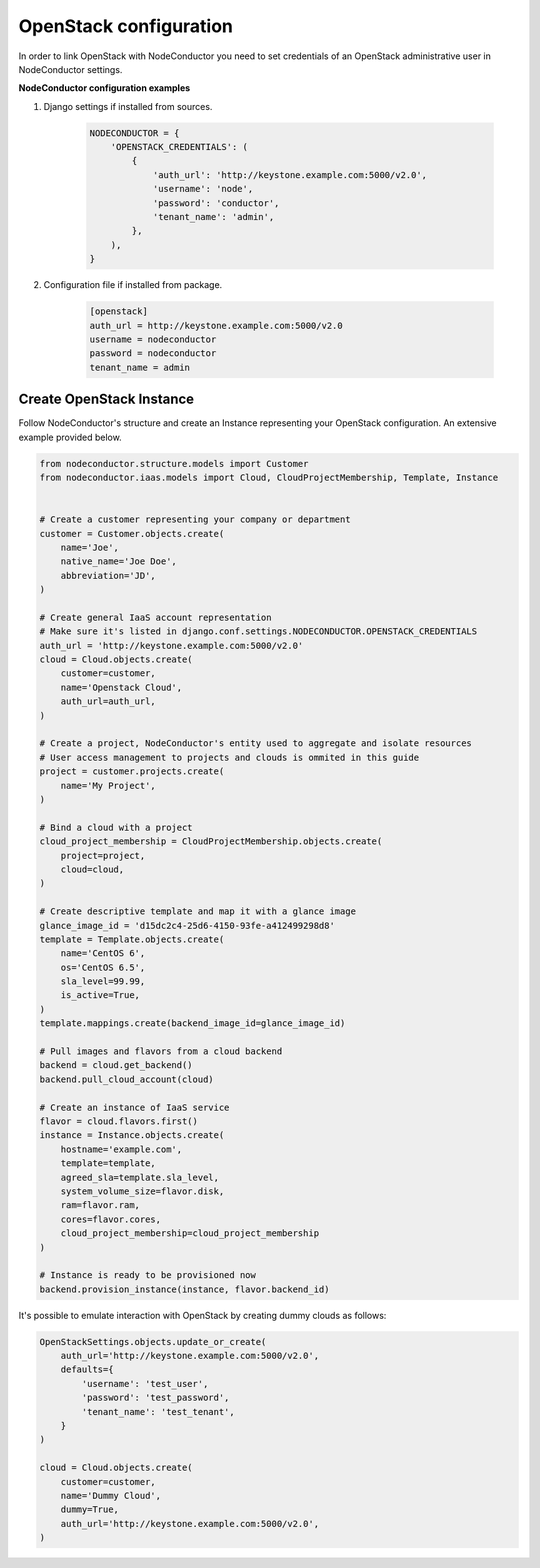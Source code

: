 OpenStack configuration
=======================

In order to link OpenStack with NodeConductor you need to set credentials of an OpenStack
administrative user in NodeConductor settings.

**NodeConductor configuration examples**

1. Django settings if installed from sources.

    .. code-block:: python

        NODECONDUCTOR = {
            'OPENSTACK_CREDENTIALS': (
                {
                    'auth_url': 'http://keystone.example.com:5000/v2.0',
                    'username': 'node',
                    'password': 'conductor',
                    'tenant_name': 'admin',
                },
            ),
        }

2. Configuration file if installed from package.

    .. code-block:: ini

        [openstack]
        auth_url = http://keystone.example.com:5000/v2.0
        username = nodeconductor
        password = nodeconductor
        tenant_name = admin

Create OpenStack Instance
-------------------------

Follow NodeConductor's structure and create an Instance representing your OpenStack configuration.
An extensive example provided below.

.. code-block:: python

    from nodeconductor.structure.models import Customer
    from nodeconductor.iaas.models import Cloud, CloudProjectMembership, Template, Instance


    # Create a customer representing your company or department
    customer = Customer.objects.create(
        name='Joe',
        native_name='Joe Doe',
        abbreviation='JD',
    )

    # Create general IaaS account representation
    # Make sure it's listed in django.conf.settings.NODECONDUCTOR.OPENSTACK_CREDENTIALS
    auth_url = 'http://keystone.example.com:5000/v2.0'
    cloud = Cloud.objects.create(
        customer=customer,
        name='Openstack Cloud',
        auth_url=auth_url,
    )

    # Create a project, NodeConductor's entity used to aggregate and isolate resources
    # User access management to projects and clouds is ommited in this guide
    project = customer.projects.create(
        name='My Project',
    )

    # Bind a cloud with a project
    cloud_project_membership = CloudProjectMembership.objects.create(
        project=project,
        cloud=cloud,
    )

    # Create descriptive template and map it with a glance image
    glance_image_id = 'd15dc2c4-25d6-4150-93fe-a412499298d8'
    template = Template.objects.create(
        name='CentOS 6',
        os='CentOS 6.5',
        sla_level=99.99,
        is_active=True,
    )
    template.mappings.create(backend_image_id=glance_image_id)

    # Pull images and flavors from a cloud backend
    backend = cloud.get_backend()
    backend.pull_cloud_account(cloud)

    # Create an instance of IaaS service
    flavor = cloud.flavors.first()
    instance = Instance.objects.create(
        hostname='example.com',
        template=template,
        agreed_sla=template.sla_level,
        system_volume_size=flavor.disk,
        ram=flavor.ram,
        cores=flavor.cores,
        cloud_project_membership=cloud_project_membership
    )

    # Instance is ready to be provisioned now
    backend.provision_instance(instance, flavor.backend_id)

It's possible to emulate interaction with OpenStack by creating dummy clouds as follows:

.. code-block:: python

    OpenStackSettings.objects.update_or_create(
        auth_url='http://keystone.example.com:5000/v2.0',
        defaults={
            'username': 'test_user',
            'password': 'test_password',
            'tenant_name': 'test_tenant',
        }
    )

    cloud = Cloud.objects.create(
        customer=customer,
        name='Dummy Cloud',
        dummy=True,
        auth_url='http://keystone.example.com:5000/v2.0',
    )
